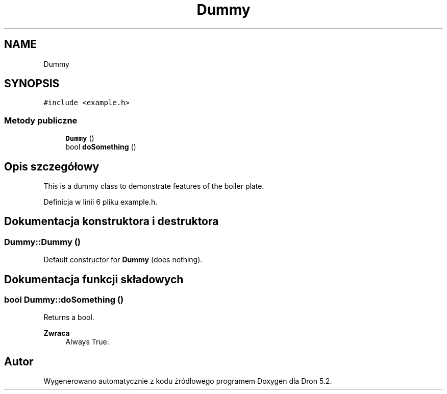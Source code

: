 .TH "Dummy" 3 "Pn, 14 cze 2021" "Dron 5.2" \" -*- nroff -*-
.ad l
.nh
.SH NAME
Dummy
.SH SYNOPSIS
.br
.PP
.PP
\fC#include <example\&.h>\fP
.SS "Metody publiczne"

.in +1c
.ti -1c
.RI "\fBDummy\fP ()"
.br
.ti -1c
.RI "bool \fBdoSomething\fP ()"
.br
.in -1c
.SH "Opis szczegółowy"
.PP 
This is a dummy class to demonstrate features of the boiler plate\&. 
.PP
Definicja w linii 6 pliku example\&.h\&.
.SH "Dokumentacja konstruktora i destruktora"
.PP 
.SS "Dummy::Dummy ()"
Default constructor for \fBDummy\fP (does nothing)\&. 
.SH "Dokumentacja funkcji składowych"
.PP 
.SS "bool Dummy::doSomething ()"
Returns a bool\&. 
.PP
\fBZwraca\fP
.RS 4
Always True\&. 
.RE
.PP


.SH "Autor"
.PP 
Wygenerowano automatycznie z kodu źródłowego programem Doxygen dla Dron 5\&.2\&.
